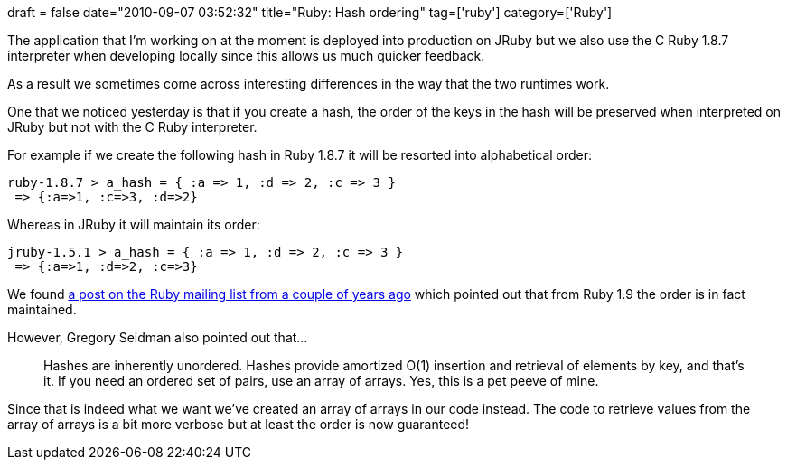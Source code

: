 +++
draft = false
date="2010-09-07 03:52:32"
title="Ruby: Hash ordering"
tag=['ruby']
category=['Ruby']
+++

The application that I'm working on at the moment is deployed into production on JRuby but we also use the C Ruby 1.8.7 interpreter when developing locally since this allows us much quicker feedback.

As a result we sometimes come across interesting differences in the way that the two runtimes work.

One that we noticed yesterday is that if you create a hash, the order of the keys in the hash will be preserved when interpreted on JRuby but not with the C Ruby interpreter.

For example if we create the following hash in Ruby 1.8.7 it will be resorted into alphabetical order:

[source,text]
----

ruby-1.8.7 > a_hash = { :a => 1, :d => 2, :c => 3 }
 => {:a=>1, :c=>3, :d=>2}
----

Whereas in JRuby it will maintain its order:

[source,text]
----

jruby-1.5.1 > a_hash = { :a => 1, :d => 2, :c => 3 }
 => {:a=>1, :d=>2, :c=>3}
----

We found http://www.ruby-forum.com/topic/153146[a post on the Ruby mailing list from a couple of years ago] which pointed out that from Ruby 1.9 the order is in fact maintained.

However, Gregory Seidman also pointed out that...

____
Hashes are inherently unordered. Hashes provide amortized O(1) insertion and retrieval of elements by key, and that's it. If you need an ordered set of pairs, use an array of arrays. Yes, this is a pet peeve of mine.
____

Since that is indeed what we want we've created an array of arrays in our code instead. The code to retrieve values from the array of arrays is a bit more verbose but at least the order is now guaranteed!
